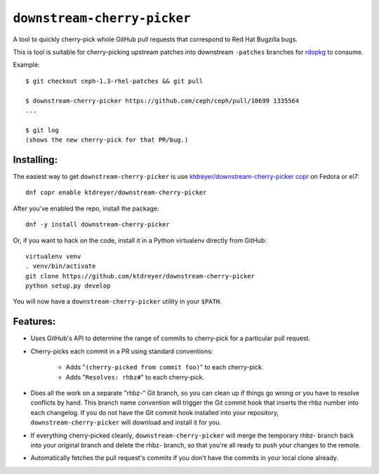 ``downstream-cherry-picker``
============================

.. image:: https://travis-ci.org/ktdreyer/downstream-cherry-picker.svg?branch=master
          :target: https://travis-ci.org/ktdreyer/downstream-cherry-picker


A tool to quickly cherry-pick whole GitHub pull requests that correspond to Red
Hat Bugzilla bugs.

This is tool is suitable for cherry-picking upstream patches into downstream
``-patches`` branches for `rdopkg
<https://github.com/openstack-packages/rdopkg>`_ to consume.

Example::

    $ git checkout ceph-1.3-rhel-patches && git pull

    $ downstream-cherry-picker https://github.com/ceph/ceph/pull/10699 1335564
    ...

    $ git log
    (shows the new cherry-pick for that PR/bug.)


Installing:
-----------

The easiest way to get ``downstream-cherry-picker`` is use
`ktdreyer/downstream-cherry-picker copr
<https://copr.fedoraproject.org/coprs/ktdreyer/downstream-cherry-picker/>`_ on
Fedora or el7::

    dnf copr enable ktdreyer/downstream-cherry-picker

After you've enabled the repo, install the package::

    dnf -y install downstream-cherry-picker

Or, if you want to hack on the code, install it in a Python virtualenv directly
from GitHub::

     virtualenv venv
     . venv/bin/activate
     git clone https://github.com/ktdreyer/downstream-cherry-picker
     python setup.py develop

You will now have a ``downstream-cherry-picker`` utility in your ``$PATH``.


Features:
---------

* Uses GitHub's API to determine the range of commits to cherry-pick for a
  particular pull request.

* Cherry-picks each commit in a PR using standard conventions:

   * Adds "``(cherry-picked from commit foo)``" to each cherry-pick.

   * Adds "``Resolves: rhbz#``" to each cherry-pick.

* Does all the work on a separate "rhbz-" Git branch, so you can clean up if
  things go wrong or you have to resolve conflicts by hand. This branch name
  convention will trigger the Git commit hook that inserts the rhbz number into
  each changelog. If you do not have the Git commit hook installed into your
  repository, ``downstream-cherry-picker`` will download and install it for
  you.

* If everything cherry-picked cleanly, ``downstream-cherry-picker`` will merge
  the temporary rhbz- branch back into your original branch and delete the
  rhbz- branch, so that you're all ready to push your changes to the remote.

* Automatically fetches the pull request's commits if you don't have the
  commits in your local clone already.
